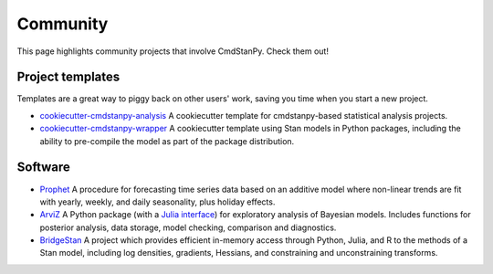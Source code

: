 Community
=========

This page highlights community projects that involve CmdStanPy. Check them out!

Project templates
-----------------

Templates are a great way to piggy back on other users' work, saving you time
when you start a new project.

- `cookiecutter-cmdstanpy-analysis <https://github.com/teddygroves/cookiecutter-cmdstanpy-analysis>`__
  A cookiecutter template for cmdstanpy-based statistical analysis projects.

- `cookiecutter-cmdstanpy-wrapper <https://github.com/WardBrian/cookiecutter-cmdstanpy-wrapper>`__
  A cookiecutter template using Stan models in Python packages, including
  the ability to pre-compile the model as part of the package distribution.

Software
--------

- `Prophet <https://github.com/facebook/prophet>`__ A procedure for forecasting
  time series data based on an additive model where non-linear trends are fit
  with yearly, weekly, and daily seasonality, plus holiday effects.

- `ArviZ <https://github.com/arviz-devs/arviz>`__ A Python package (with a `Julia
  interface <https://julia.arviz.org/stable/>`__) for exploratory analysis of
  Bayesian models. Includes functions for posterior analysis, data storage,
  model checking, comparison and diagnostics.

- `BridgeStan <https://github.com/roualdes/bridgestan>`__ A project which provides efficient
  in-memory access through Python, Julia, and R to the methods of a Stan model, including
  log densities, gradients, Hessians, and constraining and unconstraining transforms.

